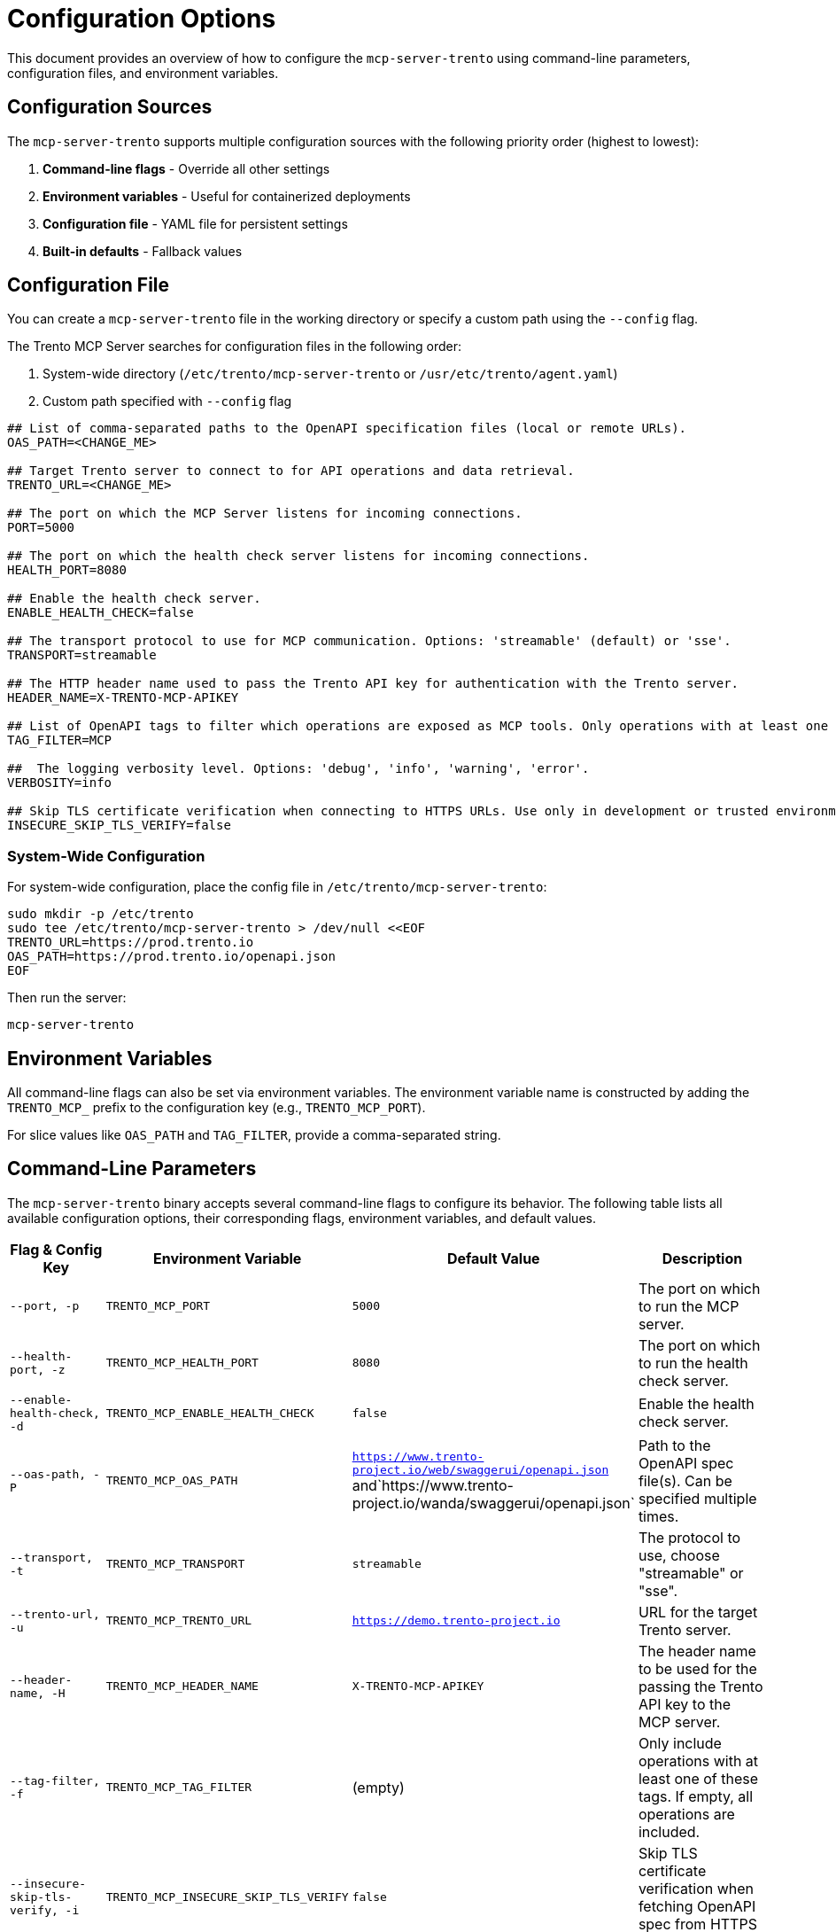 // Copyright 2025 SUSE LLC
// SPDX-License-Identifier: Apache-2.0

= Configuration Options

This document provides an overview of how to configure the `mcp-server-trento` using command-line parameters, configuration files, and environment variables.

== Configuration Sources

The `mcp-server-trento` supports multiple configuration sources with the following priority order (highest to lowest):

1. **Command-line flags** - Override all other settings
2. **Environment variables** - Useful for containerized deployments
3. **Configuration file** - YAML file for persistent settings
4. **Built-in defaults** - Fallback values

== Configuration File

You can create a `mcp-server-trento` file in the working directory or specify a custom path using the `--config` flag.

The Trento MCP Server searches for configuration files in the following order:

1. System-wide directory (`/etc/trento/mcp-server-trento` or `/usr/etc/trento/agent.yaml`)
2. Custom path specified with `--config` flag

[source,env]
----
## List of comma-separated paths to the OpenAPI specification files (local or remote URLs).
OAS_PATH=<CHANGE_ME>

## Target Trento server to connect to for API operations and data retrieval.
TRENTO_URL=<CHANGE_ME>

## The port on which the MCP Server listens for incoming connections.
PORT=5000

## The port on which the health check server listens for incoming connections.
HEALTH_PORT=8080

## Enable the health check server.
ENABLE_HEALTH_CHECK=false

## The transport protocol to use for MCP communication. Options: 'streamable' (default) or 'sse'.
TRANSPORT=streamable

## The HTTP header name used to pass the Trento API key for authentication with the Trento server.
HEADER_NAME=X-TRENTO-MCP-APIKEY

## List of OpenAPI tags to filter which operations are exposed as MCP tools. Only operations with at least one matching tag will be available.
TAG_FILTER=MCP

##  The logging verbosity level. Options: 'debug', 'info', 'warning', 'error'.
VERBOSITY=info

## Skip TLS certificate verification when connecting to HTTPS URLs. Use only in development or trusted environments.
INSECURE_SKIP_TLS_VERIFY=false
----

=== System-Wide Configuration

For system-wide configuration, place the config file in `/etc/trento/mcp-server-trento`:

[source,console]
----
sudo mkdir -p /etc/trento
sudo tee /etc/trento/mcp-server-trento > /dev/null <<EOF
TRENTO_URL=https://prod.trento.io
OAS_PATH=https://prod.trento.io/openapi.json
EOF
----

Then run the server:

[source,console]
----
mcp-server-trento
----

== Environment Variables

All command-line flags can also be set via environment variables. The environment variable name is constructed by adding the `TRENTO_MCP_` prefix to the configuration key (e.g., `TRENTO_MCP_PORT`).

For slice values like `OAS_PATH` and `TAG_FILTER`, provide a comma-separated string.

== Command-Line Parameters

The `mcp-server-trento` binary accepts several command-line flags to configure its behavior. The following table lists all available configuration options, their corresponding flags, environment variables, and default values.

[width="100%",cols="20%,25%,25%,30%",options="header"]
|===
|Flag & Config Key |Environment Variable |Default Value |Description
|`--port, -p` |`TRENTO_MCP_PORT` |`5000` |The port on which to run the MCP server.
|`--health-port, -z` |`TRENTO_MCP_HEALTH_PORT` |`8080` |The port on which to run the health check server.
|`--enable-health-check, -d` |`TRENTO_MCP_ENABLE_HEALTH_CHECK` |`false` |Enable the health check server.
|`--oas-path, -P` |`TRENTO_MCP_OAS_PATH` |`https://www.trento-project.io/web/swaggerui/openapi.json` and`https://www.trento-project.io/wanda/swaggerui/openapi.json` |Path to the OpenAPI spec file(s). Can be specified multiple times.
|`--transport, -t` |`TRENTO_MCP_TRANSPORT` |`streamable` |The protocol to use, choose "streamable" or "sse".
|`--trento-url, -u` |`TRENTO_MCP_TRENTO_URL` |`https://demo.trento-project.io` |URL for the target Trento server.
|`--header-name, -H` |`TRENTO_MCP_HEADER_NAME` |`X-TRENTO-MCP-APIKEY` |The header name to be used for the passing the Trento API key to the MCP server.
|`--tag-filter, -f` |`TRENTO_MCP_TAG_FILTER` |(empty) |Only include operations with at least one of these tags. If empty, all operations are included.
|`--insecure-skip-tls-verify, -i` |`TRENTO_MCP_INSECURE_SKIP_TLS_VERIFY` |`false` |Skip TLS certificate verification when fetching OpenAPI spec from HTTPS URLs.
|`--verbosity, -v` |`TRENTO_MCP_VERBOSITY` |`info` |Log level verbosity (debug, info, warning, error).
|`--config, -c` |`TRENTO_MCP_CONFIG` |(empty) |Config file path.
|===

== Configuration Examples

=== Using Configuration File Only

[source,console]
----
# Create mcp-server-trento with your settings
mcp-server-trento
----

=== Using Environment Variables

[source,console]
----
export TRENTO_MCP_PORT=5000
export TRENTO_MCP_TRENTO_URL=https://prod.trento.io
export TRENTO_MCP_VERBOSITY=debug
mcp-server-trento
----

=== Using Command-Line Flags (Override Everything)

[source,console]
----
# Basic usage
mcp-server-trento --port 9000 --verbosity debug --trento-url https://test.trento.io

# Multiple OpenAPI specifications
mcp-server-trento --oas-path https://api1.example.com/openapi.json --oas-path https://api2.example.com/openapi.json

# With health checks enabled
mcp-server-trento --enable-health-check --health-port 8080 --port 5000
----

=== Mixed Configuration

[source,console]
----
# Set base config via environment
export TRENTO_MCP_PORT=5000
export TRENTO_MCP_VERBOSITY=info

# Override specific values via flags
mcp-server-trento --port 9000 --config /etc/trento/mcp-server-trento
# Result: port=9000 (from flag), verbosity=info (from env), other settings from config file
----

=== Docker Container Example

[source,console]
----
# Basic container without health checks
docker run -p 5000:5000 \
  -e TRENTO_MCP_PORT=5000 \
  -e TRENTO_MCP_TRENTO_URL=https://prod.trento.io \
  -v /host/config:/app/mcp-server-trento \
  mcp-server-trento

# Container with health checks enabled
docker run -p 5000:5000 -p 8080:8080 \
  -e TRENTO_MCP_PORT=5000 \
  -e TRENTO_MCP_ENABLE_HEALTH_CHECK=true \
  -e TRENTO_MCP_HEALTH_PORT=8080 \
  -e TRENTO_MCP_TRENTO_URL=https://prod.trento.io \
  -v /host/config:/app/mcp-server-trento \
  mcp-server-trento
----

=== Kubernetes Deployment Example

[source,yaml]
----
apiVersion: apps/v1
kind: Deployment
metadata:
  name: mcp-server-trento
spec:
  template:
    spec:
      containers:
      - name: mcp-server-trento
        image: mcp-server-trento:latest
        env:
        - name: TRENTO_MCP_PORT
          value: "5000"
        - name: TRENTO_MCP_HEALTH_PORT
          value: "8080"
        - name: TRENTO_MCP_ENABLE_HEALTH_CHECK
          value: "true"
        - name: TRENTO_MCP_TRENTO_URL
          value: "https://prod.trento.io"
        - name: TRENTO_MCP_VERBOSITY
          value: "info"
        ports:
        - containerPort: 5000
          name: mcp
        - containerPort: 8080
          name: health
----

== Help and Validation

You can see all available flags by running:

[source,console]
----
mcp-server-trento --help
----

The server will validate configuration on startup and log any issues with debug verbosity enabled.

== Health Check Configuration

The `mcp-server-trento` includes built-in health check endpoints for monitoring and kubernetes integration.

*Note:* Health check functionality is disabled by default and must be explicitly enabled using the `--enable-health-check` flag or `TRENTO_MCP_ENABLE_HEALTH_CHECK` environment variable.

=== Health Check Endpoints

The health check server provides the following endpoints:

* `/livez` - Liveness probe for kubernetes pod restart decisions
* `/readyz` - Readiness probe for traffic routing decisions

The readiness endpoint performs comprehensive health checks including:

* `mcp-server` - Validates MCP server connectivity using an MCP client
* `api-server` - Verifies connectivity to the configured Trento API server

=== Enabling Health Checks

[source,console]
----
# Enable health checks with default port (8080)
mcp-server-trento --enable-health-check

# Enable with custom health port
mcp-server-trento --enable-health-check --health-port 9090

# Using environment variables
export TRENTO_MCP_ENABLE_HEALTH_CHECK=true
export TRENTO_MCP_HEALTH_PORT=8080
mcp-server-trento
----

=== Kubernetes Health Probes

[source,yaml]
----
apiVersion: v1
kind: Pod
spec:
  containers:
  - name: mcp-server-trento
    image: mcp-server-trento:latest
    env:
    - name: TRENTO_MCP_ENABLE_HEALTH_CHECK
      value: "true"
    - name: TRENTO_MCP_HEALTH_PORT
      value: "8080"
    ports:
    - containerPort: 5000
      name: mcp
    - containerPort: 8080
      name: health
    livenessProbe:
      httpGet:
        path: /livez
        port: 8080
      initialDelaySeconds: 30
      periodSeconds: 10
    readinessProbe:
      httpGet:
        path: /readyz
        port: 8080
      initialDelaySeconds: 5
      periodSeconds: 5
----

=== Testing Health Endpoints

[source,console]
----
# Test liveness endpoint
curl http://localhost:8080/livez

# Test readiness endpoint
curl http://localhost:8080/readyz

# Expected readiness response format:
# {"status":"up","checks":{"mcp-server":{"status":"up"},"api-server":{"status":"up"},"api-documentation":{"status":"up"}}}

# Expected liveness response format:
# {"status":"up"}
----
